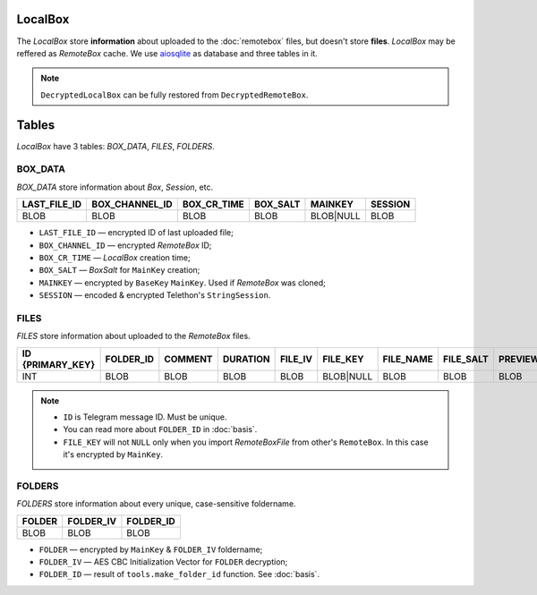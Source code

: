 LocalBox
========

The *LocalBox* store **information** about uploaded to the :doc:`remotebox` files, but doesn't store **files**. *LocalBox* may be reffered as *RemoteBox* cache. We use `aiosqlite <https://github.com/omnilib/aiosqlite>`_ as database and three tables in it.

.. note::
   ``DecryptedLocalBox`` can be fully restored from ``DecryptedRemoteBox``.

Tables
======

*LocalBox* have 3 tables: *BOX_DATA*, *FILES*, *FOLDERS*.

BOX_DATA
--------

*BOX_DATA* store information about *Box*, *Session*, etc.

============ ============== =========== ======== ========= ======= 
LAST_FILE_ID BOX_CHANNEL_ID BOX_CR_TIME BOX_SALT MAINKEY   SESSION
============ ============== =========== ======== ========= =======
BLOB         BLOB           BLOB        BLOB     BLOB|NULL BLOB
============ ============== =========== ======== ========= =======

- ``LAST_FILE_ID`` — encrypted ID of last uploaded file;
- ``BOX_CHANNEL_ID`` — encrypted *RemoteBox* ID;
- ``BOX_CR_TIME`` — *LocalBox* creation time;
- ``BOX_SALT`` — *BoxSalt* for ``MainKey`` creation;
- ``MAINKEY`` — encrypted by ``BaseKey`` ``MainKey``. Used if *RemoteBox* was cloned;
- ``SESSION`` — encoded & encrypted Telethon's ``StringSession``.

FILES
-----

*FILES* store information about uploaded to the *RemoteBox* files.

================ ========= ======= ======== ======= ========= ========= ========= ======= ==== =========== ======= =========
ID {PRIMARY_KEY} FOLDER_ID COMMENT DURATION FILE_IV FILE_KEY  FILE_NAME FILE_SALT PREVIEW SIZE UPLOAD_TIME VERBYTE FILE_PATH
================ ========= ======= ======== ======= ========= ========= ========= ======= ==== =========== ======= =========
INT              BLOB      BLOB    BLOB     BLOB    BLOB|NULL BLOB      BLOB      BLOB    BLOB BLOB        BLOB    BLOB
================ ========= ======= ======== ======= ========= ========= ========= ======= ==== =========== ======= =========

.. note::
    - ``ID`` is Telegram message ID. Must be unique.
    - You can read more about ``FOLDER_ID`` in :doc:`basis`.
    - ``FILE_KEY`` will not ``NULL`` only when you import *RemoteBoxFile* from other's ``RemoteBox``. In this case it's encrypted by ``MainKey``.

FOLDERS
-------

*FOLDERS* store information about every unique, case-sensitive foldername.

====== ========= =========
FOLDER FOLDER_IV FOLDER_ID
====== ========= =========
BLOB   BLOB      BLOB
====== ========= =========

- ``FOLDER`` — encrypted by ``MainKey`` & ``FOLDER_IV`` foldername;
- ``FOLDER_IV`` — AES CBC Initialization Vector for ``FOLDER`` decryption;
- ``FOLDER_ID`` — result of ``tools.make_folder_id`` function. See :doc:`basis`.

